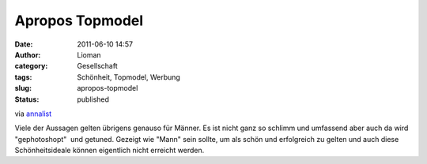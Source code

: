 Apropos Topmodel
################
:date: 2011-06-10 14:57
:author: Lioman
:category: Gesellschaft
:tags: Schönheit, Topmodel, Werbung
:slug: apropos-topmodel
:status: published

via
`annalist <http://annalist.noblogs.org/post/2011/06/09/was-ich-meinen-kindern-gern-erspart-hatte/>`__

Viele der Aussagen gelten übrigens genauso für Männer. Es ist nicht ganz
so schlimm und umfassend aber auch da wird "gephotoshopt"  und getuned.
Gezeigt wie "Mann" sein sollte, um als schön und erfolgreich zu gelten
und auch diese Schönheitsideale können eigentlich nicht erreicht werden.
